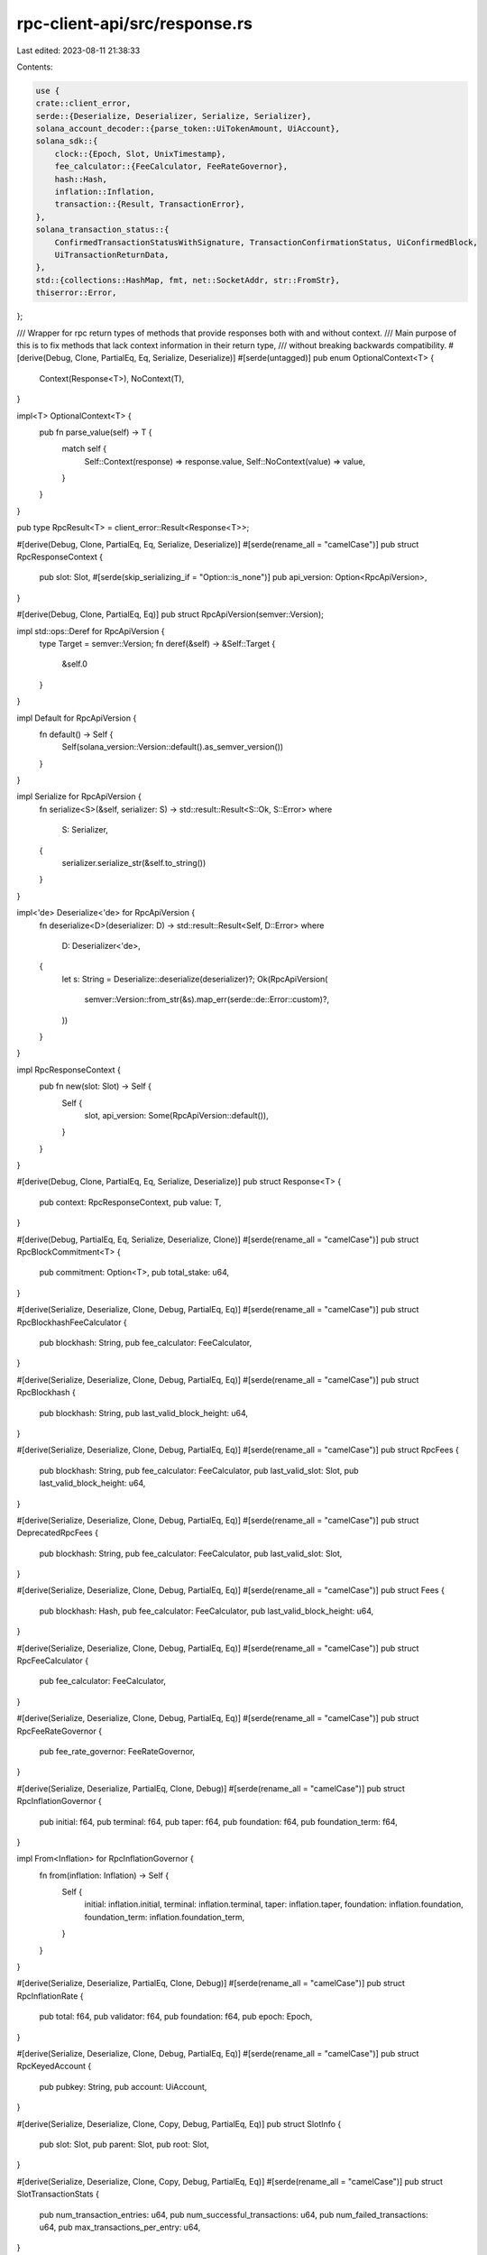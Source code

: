 rpc-client-api/src/response.rs
==============================

Last edited: 2023-08-11 21:38:33

Contents:

.. code-block:: rs

    use {
    crate::client_error,
    serde::{Deserialize, Deserializer, Serialize, Serializer},
    solana_account_decoder::{parse_token::UiTokenAmount, UiAccount},
    solana_sdk::{
        clock::{Epoch, Slot, UnixTimestamp},
        fee_calculator::{FeeCalculator, FeeRateGovernor},
        hash::Hash,
        inflation::Inflation,
        transaction::{Result, TransactionError},
    },
    solana_transaction_status::{
        ConfirmedTransactionStatusWithSignature, TransactionConfirmationStatus, UiConfirmedBlock,
        UiTransactionReturnData,
    },
    std::{collections::HashMap, fmt, net::SocketAddr, str::FromStr},
    thiserror::Error,
};

/// Wrapper for rpc return types of methods that provide responses both with and without context.
/// Main purpose of this is to fix methods that lack context information in their return type,
/// without breaking backwards compatibility.
#[derive(Debug, Clone, PartialEq, Eq, Serialize, Deserialize)]
#[serde(untagged)]
pub enum OptionalContext<T> {
    Context(Response<T>),
    NoContext(T),
}

impl<T> OptionalContext<T> {
    pub fn parse_value(self) -> T {
        match self {
            Self::Context(response) => response.value,
            Self::NoContext(value) => value,
        }
    }
}

pub type RpcResult<T> = client_error::Result<Response<T>>;

#[derive(Debug, Clone, PartialEq, Eq, Serialize, Deserialize)]
#[serde(rename_all = "camelCase")]
pub struct RpcResponseContext {
    pub slot: Slot,
    #[serde(skip_serializing_if = "Option::is_none")]
    pub api_version: Option<RpcApiVersion>,
}

#[derive(Debug, Clone, PartialEq, Eq)]
pub struct RpcApiVersion(semver::Version);

impl std::ops::Deref for RpcApiVersion {
    type Target = semver::Version;
    fn deref(&self) -> &Self::Target {
        &self.0
    }
}

impl Default for RpcApiVersion {
    fn default() -> Self {
        Self(solana_version::Version::default().as_semver_version())
    }
}

impl Serialize for RpcApiVersion {
    fn serialize<S>(&self, serializer: S) -> std::result::Result<S::Ok, S::Error>
    where
        S: Serializer,
    {
        serializer.serialize_str(&self.to_string())
    }
}

impl<'de> Deserialize<'de> for RpcApiVersion {
    fn deserialize<D>(deserializer: D) -> std::result::Result<Self, D::Error>
    where
        D: Deserializer<'de>,
    {
        let s: String = Deserialize::deserialize(deserializer)?;
        Ok(RpcApiVersion(
            semver::Version::from_str(&s).map_err(serde::de::Error::custom)?,
        ))
    }
}

impl RpcResponseContext {
    pub fn new(slot: Slot) -> Self {
        Self {
            slot,
            api_version: Some(RpcApiVersion::default()),
        }
    }
}

#[derive(Debug, Clone, PartialEq, Eq, Serialize, Deserialize)]
pub struct Response<T> {
    pub context: RpcResponseContext,
    pub value: T,
}

#[derive(Debug, PartialEq, Eq, Serialize, Deserialize, Clone)]
#[serde(rename_all = "camelCase")]
pub struct RpcBlockCommitment<T> {
    pub commitment: Option<T>,
    pub total_stake: u64,
}

#[derive(Serialize, Deserialize, Clone, Debug, PartialEq, Eq)]
#[serde(rename_all = "camelCase")]
pub struct RpcBlockhashFeeCalculator {
    pub blockhash: String,
    pub fee_calculator: FeeCalculator,
}

#[derive(Serialize, Deserialize, Clone, Debug, PartialEq, Eq)]
#[serde(rename_all = "camelCase")]
pub struct RpcBlockhash {
    pub blockhash: String,
    pub last_valid_block_height: u64,
}

#[derive(Serialize, Deserialize, Clone, Debug, PartialEq, Eq)]
#[serde(rename_all = "camelCase")]
pub struct RpcFees {
    pub blockhash: String,
    pub fee_calculator: FeeCalculator,
    pub last_valid_slot: Slot,
    pub last_valid_block_height: u64,
}

#[derive(Serialize, Deserialize, Clone, Debug, PartialEq, Eq)]
#[serde(rename_all = "camelCase")]
pub struct DeprecatedRpcFees {
    pub blockhash: String,
    pub fee_calculator: FeeCalculator,
    pub last_valid_slot: Slot,
}

#[derive(Serialize, Deserialize, Clone, Debug, PartialEq, Eq)]
#[serde(rename_all = "camelCase")]
pub struct Fees {
    pub blockhash: Hash,
    pub fee_calculator: FeeCalculator,
    pub last_valid_block_height: u64,
}

#[derive(Serialize, Deserialize, Clone, Debug, PartialEq, Eq)]
#[serde(rename_all = "camelCase")]
pub struct RpcFeeCalculator {
    pub fee_calculator: FeeCalculator,
}

#[derive(Serialize, Deserialize, Clone, Debug, PartialEq, Eq)]
#[serde(rename_all = "camelCase")]
pub struct RpcFeeRateGovernor {
    pub fee_rate_governor: FeeRateGovernor,
}

#[derive(Serialize, Deserialize, PartialEq, Clone, Debug)]
#[serde(rename_all = "camelCase")]
pub struct RpcInflationGovernor {
    pub initial: f64,
    pub terminal: f64,
    pub taper: f64,
    pub foundation: f64,
    pub foundation_term: f64,
}

impl From<Inflation> for RpcInflationGovernor {
    fn from(inflation: Inflation) -> Self {
        Self {
            initial: inflation.initial,
            terminal: inflation.terminal,
            taper: inflation.taper,
            foundation: inflation.foundation,
            foundation_term: inflation.foundation_term,
        }
    }
}

#[derive(Serialize, Deserialize, PartialEq, Clone, Debug)]
#[serde(rename_all = "camelCase")]
pub struct RpcInflationRate {
    pub total: f64,
    pub validator: f64,
    pub foundation: f64,
    pub epoch: Epoch,
}

#[derive(Serialize, Deserialize, Clone, Debug, PartialEq, Eq)]
#[serde(rename_all = "camelCase")]
pub struct RpcKeyedAccount {
    pub pubkey: String,
    pub account: UiAccount,
}

#[derive(Serialize, Deserialize, Clone, Copy, Debug, PartialEq, Eq)]
pub struct SlotInfo {
    pub slot: Slot,
    pub parent: Slot,
    pub root: Slot,
}

#[derive(Serialize, Deserialize, Clone, Copy, Debug, PartialEq, Eq)]
#[serde(rename_all = "camelCase")]
pub struct SlotTransactionStats {
    pub num_transaction_entries: u64,
    pub num_successful_transactions: u64,
    pub num_failed_transactions: u64,
    pub max_transactions_per_entry: u64,
}

#[derive(Serialize, Deserialize, Debug, PartialEq, Eq, Clone)]
#[serde(rename_all = "camelCase", tag = "type")]
pub enum SlotUpdate {
    FirstShredReceived {
        slot: Slot,
        timestamp: u64,
    },
    Completed {
        slot: Slot,
        timestamp: u64,
    },
    CreatedBank {
        slot: Slot,
        parent: Slot,
        timestamp: u64,
    },
    Frozen {
        slot: Slot,
        timestamp: u64,
        stats: SlotTransactionStats,
    },
    Dead {
        slot: Slot,
        timestamp: u64,
        err: String,
    },
    OptimisticConfirmation {
        slot: Slot,
        timestamp: u64,
    },
    Root {
        slot: Slot,
        timestamp: u64,
    },
}

impl SlotUpdate {
    pub fn slot(&self) -> Slot {
        match self {
            Self::FirstShredReceived { slot, .. } => *slot,
            Self::Completed { slot, .. } => *slot,
            Self::CreatedBank { slot, .. } => *slot,
            Self::Frozen { slot, .. } => *slot,
            Self::Dead { slot, .. } => *slot,
            Self::OptimisticConfirmation { slot, .. } => *slot,
            Self::Root { slot, .. } => *slot,
        }
    }
}

#[derive(Serialize, Deserialize, Clone, Debug, PartialEq, Eq)]
#[serde(rename_all = "camelCase", untagged)]
pub enum RpcSignatureResult {
    ProcessedSignature(ProcessedSignatureResult),
    ReceivedSignature(ReceivedSignatureResult),
}

#[derive(Serialize, Deserialize, Clone, Debug, PartialEq, Eq)]
#[serde(rename_all = "camelCase")]
pub struct RpcLogsResponse {
    pub signature: String, // Signature as base58 string
    pub err: Option<TransactionError>,
    pub logs: Vec<String>,
}

#[derive(Serialize, Deserialize, Clone, Debug, PartialEq, Eq)]
#[serde(rename_all = "camelCase")]
pub struct ProcessedSignatureResult {
    pub err: Option<TransactionError>,
}

#[derive(Serialize, Deserialize, Clone, Debug, PartialEq, Eq)]
#[serde(rename_all = "camelCase")]
pub enum ReceivedSignatureResult {
    ReceivedSignature,
}

#[derive(Serialize, Deserialize, Clone, Debug, PartialEq, Eq)]
#[serde(rename_all = "camelCase")]
pub struct RpcContactInfo {
    /// Pubkey of the node as a base-58 string
    pub pubkey: String,
    /// Gossip port
    pub gossip: Option<SocketAddr>,
    /// Tpu UDP port
    pub tpu: Option<SocketAddr>,
    /// Tpu QUIC port
    pub tpu_quic: Option<SocketAddr>,
    /// JSON RPC port
    pub rpc: Option<SocketAddr>,
    /// WebSocket PubSub port
    pub pubsub: Option<SocketAddr>,
    /// Software version
    pub version: Option<String>,
    /// First 4 bytes of the FeatureSet identifier
    pub feature_set: Option<u32>,
    /// Shred version
    pub shred_version: Option<u16>,
}

/// Map of leader base58 identity pubkeys to the slot indices relative to the first epoch slot
pub type RpcLeaderSchedule = HashMap<String, Vec<usize>>;

#[derive(Debug, Default, Clone, PartialEq, Eq, Serialize, Deserialize)]
#[serde(rename_all = "camelCase")]
pub struct RpcBlockProductionRange {
    pub first_slot: Slot,
    pub last_slot: Slot,
}

#[derive(Serialize, Deserialize, Clone, Debug, PartialEq, Eq)]
#[serde(rename_all = "camelCase")]
pub struct RpcBlockProduction {
    /// Map of leader base58 identity pubkeys to a tuple of `(number of leader slots, number of blocks produced)`
    pub by_identity: HashMap<String, (usize, usize)>,
    pub range: RpcBlockProductionRange,
}

#[derive(Serialize, Deserialize, Clone, PartialEq, Eq)]
#[serde(rename_all = "kebab-case")]
pub struct RpcVersionInfo {
    /// The current version of solana-core
    pub solana_core: String,
    /// first 4 bytes of the FeatureSet identifier
    pub feature_set: Option<u32>,
}

impl fmt::Debug for RpcVersionInfo {
    fn fmt(&self, f: &mut fmt::Formatter) -> fmt::Result {
        write!(f, "{}", self.solana_core)
    }
}

impl fmt::Display for RpcVersionInfo {
    fn fmt(&self, f: &mut fmt::Formatter) -> fmt::Result {
        if let Some(version) = self.solana_core.split_whitespace().next() {
            // Display just the semver if possible
            write!(f, "{version}")
        } else {
            write!(f, "{}", self.solana_core)
        }
    }
}

#[derive(Serialize, Deserialize, Clone, Debug, PartialEq, Eq)]
#[serde(rename_all = "kebab-case")]
pub struct RpcIdentity {
    /// The current node identity pubkey
    pub identity: String,
}

#[derive(Serialize, Deserialize, Clone, Debug, PartialEq, Eq)]
#[serde(rename_all = "camelCase")]
pub struct RpcVote {
    /// Vote account address, as base-58 encoded string
    pub vote_pubkey: String,
    pub slots: Vec<Slot>,
    pub hash: String,
    pub timestamp: Option<UnixTimestamp>,
    pub signature: String,
}

#[derive(Serialize, Deserialize, Clone, Debug, PartialEq, Eq)]
#[serde(rename_all = "camelCase")]
pub struct RpcVoteAccountStatus {
    pub current: Vec<RpcVoteAccountInfo>,
    pub delinquent: Vec<RpcVoteAccountInfo>,
}

#[derive(Serialize, Deserialize, Clone, Debug, PartialEq, Eq)]
#[serde(rename_all = "camelCase")]
pub struct RpcVoteAccountInfo {
    /// Vote account address, as base-58 encoded string
    pub vote_pubkey: String,

    /// The validator identity, as base-58 encoded string
    pub node_pubkey: String,

    /// The current stake, in lamports, delegated to this vote account
    pub activated_stake: u64,

    /// An 8-bit integer used as a fraction (commission/MAX_U8) for rewards payout
    pub commission: u8,

    /// Whether this account is staked for the current epoch
    pub epoch_vote_account: bool,

    /// Latest history of earned credits for up to `MAX_RPC_VOTE_ACCOUNT_INFO_EPOCH_CREDITS_HISTORY` epochs
    ///   each tuple is (Epoch, credits, prev_credits)
    pub epoch_credits: Vec<(Epoch, u64, u64)>,

    /// Most recent slot voted on by this vote account (0 if no votes exist)
    pub last_vote: u64,

    /// Current root slot for this vote account (0 if no root slot exists)
    pub root_slot: Slot,
}

#[derive(Serialize, Deserialize, Clone, Debug, PartialEq, Eq)]
#[serde(rename_all = "camelCase")]
pub struct RpcSignatureConfirmation {
    pub confirmations: usize,
    pub status: Result<()>,
}

#[derive(Serialize, Deserialize, Clone, Debug, PartialEq, Eq)]
#[serde(rename_all = "camelCase")]
pub struct RpcSimulateTransactionResult {
    pub err: Option<TransactionError>,
    pub logs: Option<Vec<String>>,
    pub accounts: Option<Vec<Option<UiAccount>>>,
    pub units_consumed: Option<u64>,
    pub return_data: Option<UiTransactionReturnData>,
}

#[derive(Serialize, Deserialize, Clone, Debug, PartialEq, Eq)]
#[serde(rename_all = "camelCase")]
pub struct RpcStorageTurn {
    pub blockhash: String,
    pub slot: Slot,
}

#[derive(Serialize, Deserialize, Clone, Debug, PartialEq, Eq)]
#[serde(rename_all = "camelCase")]
pub struct RpcAccountBalance {
    pub address: String,
    pub lamports: u64,
}

#[derive(Serialize, Deserialize, Clone, Debug, PartialEq, Eq)]
#[serde(rename_all = "camelCase")]
pub struct RpcSupply {
    pub total: u64,
    pub circulating: u64,
    pub non_circulating: u64,
    pub non_circulating_accounts: Vec<String>,
}

#[derive(Serialize, Deserialize, Clone, Debug, PartialEq, Eq)]
#[serde(rename_all = "camelCase")]
pub enum StakeActivationState {
    Activating,
    Active,
    Deactivating,
    Inactive,
}

#[derive(Serialize, Deserialize, Clone, Debug, PartialEq, Eq)]
#[serde(rename_all = "camelCase")]
pub struct RpcStakeActivation {
    pub state: StakeActivationState,
    pub active: u64,
    pub inactive: u64,
}

#[derive(Serialize, Deserialize, Clone, Debug, PartialEq)]
#[serde(rename_all = "camelCase")]
pub struct RpcTokenAccountBalance {
    pub address: String,
    #[serde(flatten)]
    pub amount: UiTokenAmount,
}

#[derive(Clone, Debug, PartialEq, Eq, Serialize, Deserialize)]
#[serde(rename_all = "camelCase")]
pub struct RpcConfirmedTransactionStatusWithSignature {
    pub signature: String,
    pub slot: Slot,
    pub err: Option<TransactionError>,
    pub memo: Option<String>,
    pub block_time: Option<UnixTimestamp>,
    pub confirmation_status: Option<TransactionConfirmationStatus>,
}

#[derive(Clone, Debug, PartialEq, Eq, Serialize, Deserialize)]
#[serde(rename_all = "camelCase")]
pub struct RpcPerfSample {
    pub slot: Slot,
    pub num_transactions: u64,
    pub num_non_vote_transactions: Option<u64>,
    pub num_slots: u64,
    pub sample_period_secs: u16,
}

#[derive(Clone, Debug, PartialEq, Eq, Serialize, Deserialize)]
#[serde(rename_all = "camelCase")]
pub struct RpcInflationReward {
    pub epoch: Epoch,
    pub effective_slot: Slot,
    pub amount: u64,            // lamports
    pub post_balance: u64,      // lamports
    pub commission: Option<u8>, // Vote account commission when the reward was credited
}

#[derive(Clone, Deserialize, Serialize, Debug, Error, Eq, PartialEq)]
pub enum RpcBlockUpdateError {
    #[error("block store error")]
    BlockStoreError,

    #[error("unsupported transaction version ({0})")]
    UnsupportedTransactionVersion(u8),
}

#[derive(Serialize, Deserialize, Debug, PartialEq, Clone)]
#[serde(rename_all = "camelCase")]
pub struct RpcBlockUpdate {
    pub slot: Slot,
    pub block: Option<UiConfirmedBlock>,
    pub err: Option<RpcBlockUpdateError>,
}

impl From<ConfirmedTransactionStatusWithSignature> for RpcConfirmedTransactionStatusWithSignature {
    fn from(value: ConfirmedTransactionStatusWithSignature) -> Self {
        let ConfirmedTransactionStatusWithSignature {
            signature,
            slot,
            err,
            memo,
            block_time,
        } = value;
        Self {
            signature: signature.to_string(),
            slot,
            err,
            memo,
            block_time,
            confirmation_status: None,
        }
    }
}

#[derive(Serialize, Deserialize, Clone, Copy, Debug, PartialEq, Eq)]
pub struct RpcSnapshotSlotInfo {
    pub full: Slot,
    pub incremental: Option<Slot>,
}

#[derive(Serialize, Deserialize, Clone, Copy, Debug, PartialEq, Eq)]
#[serde(rename_all = "camelCase")]
pub struct RpcPrioritizationFee {
    pub slot: Slot,
    pub prioritization_fee: u64,
}

#[cfg(test)]
pub mod tests {

    use {super::*, serde_json::json};

    // Make sure that `RpcPerfSample` can read previous version JSON, one without the
    // `num_non_vote_transactions` field.
    #[test]
    fn rpc_perf_sample_deserialize_old() {
        let slot = 424;
        let num_transactions = 2597;
        let num_slots = 2783;
        let sample_period_secs = 398;

        let input = json!({
            "slot": slot,
            "numTransactions": num_transactions,
            "numSlots": num_slots,
            "samplePeriodSecs": sample_period_secs,
        })
        .to_string();

        let actual: RpcPerfSample =
            serde_json::from_str(&input).expect("Can parse RpcPerfSample from string as JSON");
        let expected = RpcPerfSample {
            slot,
            num_transactions,
            num_non_vote_transactions: None,
            num_slots,
            sample_period_secs,
        };

        assert_eq!(actual, expected);
    }

    // Make sure that `RpcPerfSample` serializes into the new `num_non_vote_transactions` field.
    #[test]
    fn rpc_perf_sample_serializes_num_non_vote_transactions() {
        let slot = 1286;
        let num_transactions = 1732;
        let num_non_vote_transactions = Some(757);
        let num_slots = 393;
        let sample_period_secs = 197;

        let input = RpcPerfSample {
            slot,
            num_transactions,
            num_non_vote_transactions,
            num_slots,
            sample_period_secs,
        };
        let actual =
            serde_json::to_value(input).expect("Can convert RpcPerfSample into a JSON value");
        let expected = json!({
            "slot": slot,
            "numTransactions": num_transactions,
            "numNonVoteTransactions": num_non_vote_transactions,
            "numSlots": num_slots,
            "samplePeriodSecs": sample_period_secs,
        });

        assert_eq!(actual, expected);
    }
}


